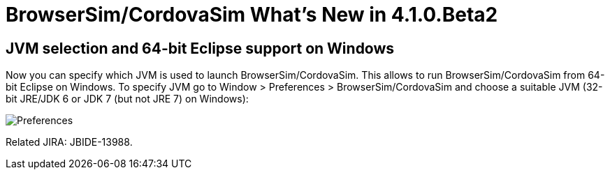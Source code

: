 = BrowserSim/CordovaSim What's New in 4.1.0.Beta2
:page-layout: whatsnew
:page-feature_id: browsersim
:page-feature_version: 4.1.0.Beta2
:page-jbt_core_version: 4.1.0.Beta2

== JVM selection and 64-bit Eclipse support on Windows

Now you can specify which JVM is used to launch BrowserSim/CordovaSim. This allows to run BrowserSim/CordovaSim from 64-bit Eclipse on Windows. To specify JVM go to Window > Preferences > BrowserSim/CordovaSim and choose a suitable JVM (32-bit JRE/JDK 6 or JDK 7 (but not JRE 7) on Windows):

image::images/4.1.0.Beta2/BrowserSim-preferences.png[Preferences]

Related JIRA: JBIDE-13988. 